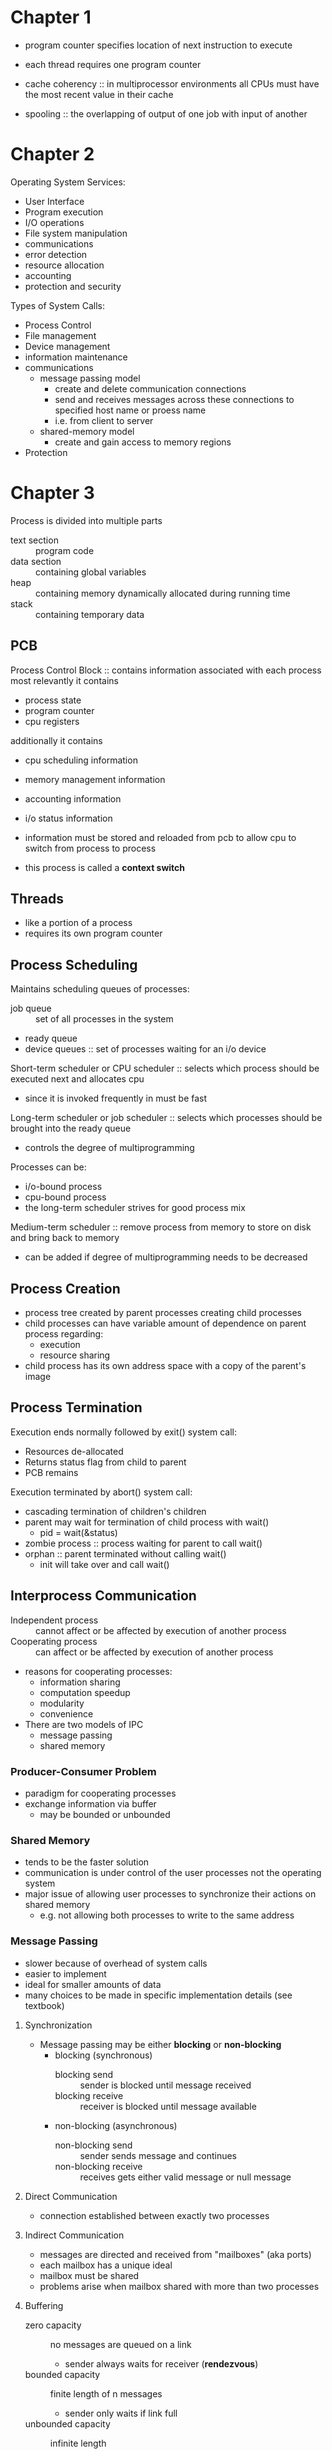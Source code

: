 * Chapter 1
- program counter specifies location of next instruction to execute
- each thread requires one program counter
  
- cache coherency :: in multiprocessor environments all CPUs must have the most recent value in their cache
- spooling :: the overlapping of output of one job with input of another
* Chapter 2
Operating System Services:
- User Interface
- Program execution
- I/O operations
- File system manipulation
- communications
- error detection
- resource allocation
- accounting
- protection and security
Types of System Calls:
- Process Control
- File management
- Device management
- information maintenance
- communications
  - message passing model
    - create and delete communication connections
    - send and receives messages across these connections to specified host name or proess name
    - i.e. from client to server
  - shared-memory model
    - create and gain access to memory regions
- Protection
* Chapter 3
Process is divided into multiple parts
- text section :: program code
- data section :: containing global variables
- heap :: containing memory dynamically allocated during running time
- stack :: containing temporary data

** PCB
Process Control Block :: contains information associated with each process
most relevantly it contains
- process state
- program counter
- cpu registers
additionally it contains
- cpu scheduling information
- memory management information
- accounting information
- i/o status information
 
- information must be stored and reloaded from pcb to allow cpu to switch from process to process
- this process is called a *context switch*
** Threads
- like a portion of a process
- requires its own program counter
** Process Scheduling
Maintains scheduling queues of processes:
- job queue :: set of all processes in the system
- ready queue 
- device queues :: set of processes waiting for an i/o device

Short-term scheduler or CPU scheduler :: selects which process should be executed next and allocates cpu 
- since it is invoked frequently in must be fast
Long-term scheduler or job scheduler :: selects which processes should be brought into the ready queue
- controls the degree of multiprogramming
Processes can be:
- i/o-bound process
- cpu-bound process
- the long-term scheduler strives for good process mix
Medium-term scheduler :: remove process from memory to store on disk and bring back to memory
- can be added if degree of multiprogramming needs to be decreased
** Process Creation
- process tree created by parent processes creating child processes
- child processes can have variable amount of dependence on parent process regarding:
  - execution
  - resource sharing
- child process has its own address space with a copy of the parent's image
** Process Termination
Execution ends normally followed by exit() system call:
- Resources de-allocated
- Returns status flag from child to parent
- PCB remains
Execution terminated by abort() system call:
- cascading termination of children's children
- parent may wait for termination of child process with wait()
  - pid = wait(&status)
- zombie process :: process waiting for parent to call wait()
- orphan :: parent terminated without calling wait()
  - init will take over and call wait()
** Interprocess Communication
- Independent process :: cannot affect or be affected by execution of another process
- Cooperating process :: can affect or be affected by execution of another process
- reasons for cooperating processes:
  - information sharing
  - computation speedup
  - modularity
  - convenience
- There are two models of IPC
  - message passing
  - shared memory
*** Producer-Consumer Problem
- paradigm for cooperating processes
- exchange information via buffer
  - may be bounded or unbounded
*** Shared Memory
- tends to be the faster solution
- communication is under control of the user processes not the operating system
- major issue of allowing user processes to synchronize their actions on shared memory
  - e.g. not allowing both processes to write to the same address
*** Message Passing
- slower because of overhead of system calls
- easier to implement
- ideal for smaller amounts of data
- many choices to be made in specific implementation details (see textbook)
**** Synchronization
- Message passing may be either *blocking* or *non-blocking*
  - blocking (synchronous)
    - blocking send :: sender is blocked until message received
    - blocking receive :: receiver is blocked until message available
  - non-blocking (asynchronous)
    - non-blocking send :: sender sends message and continues
    - non-blocking receive :: receives gets either valid message or null message
**** Direct Communication
- connection established between exactly two processes
**** Indirect Communication
- messages are directed and received from "mailboxes" (aka ports)
- each mailbox has a unique ideal
- mailbox must be shared
- problems arise when mailbox shared with more than two processes
**** Buffering
- zero capacity :: no messages are queued on a link
  - sender always waits for receiver (*rendezvous*)
- bounded capacity :: finite length of n messages
  - sender only waits if link full
- unbounded capacity :: infinite length
  - sender never waits
